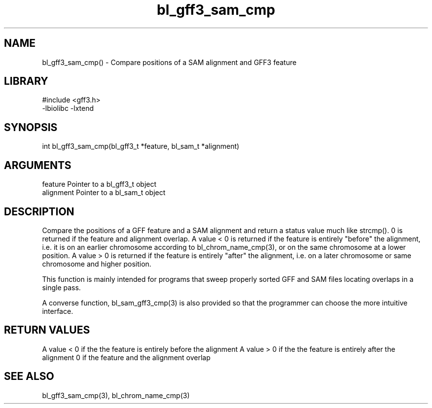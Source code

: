 \" Generated by c2man from bl_gff3_sam_cmp.c
.TH bl_gff3_sam_cmp 3

.SH NAME
bl_gff3_sam_cmp() - Compare positions of a SAM alignment and GFF3
feature

.SH LIBRARY
\" Indicate #includes, library name, -L and -l flags
.nf
.na
#include <gff3.h>
-lbiolibc -lxtend
.ad
.fi

\" Convention:
\" Underline anything that is typed verbatim - commands, etc.
.SH SYNOPSIS
.nf
.na
int     bl_gff3_sam_cmp(bl_gff3_t *feature, bl_sam_t *alignment)
.ad
.fi

.SH ARGUMENTS
.nf
.na
feature     Pointer to a bl_gff3_t object
alignment   Pointer to a bl_sam_t object
.ad
.fi

.SH DESCRIPTION

Compare the positions of a GFF feature and a SAM alignment and
return a status value much like strcmp().  0 is returned if the
feature and alignment overlap.  A value < 0 is returned if the
feature is entirely "before" the alignment, i.e. it is on an
earlier chromosome according to bl_chrom_name_cmp(3), or on the
same chromosome at a lower position.  A value > 0 is returned
if the feature is entirely "after" the alignment, i.e. on a later
chromosome or same chromosome and higher position.

This function is mainly intended for programs that sweep properly
sorted GFF and SAM files locating overlaps in a single pass.

A converse function, bl_sam_gff3_cmp(3) is also provided so that
the programmer can choose the more intuitive interface.

.SH RETURN VALUES

A value < 0 if the the feature is entirely before the alignment
A value > 0 if the the feature is entirely after the alignment
0 if the feature and the alignment overlap

.SH SEE ALSO

bl_gff3_sam_cmp(3), bl_chrom_name_cmp(3)

